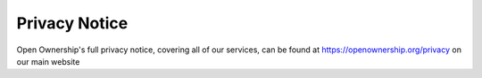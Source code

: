 Privacy Notice
--------------

Open Ownership's full privacy notice, covering all of our services, can be found
at https://openownership.org/privacy on our main website
